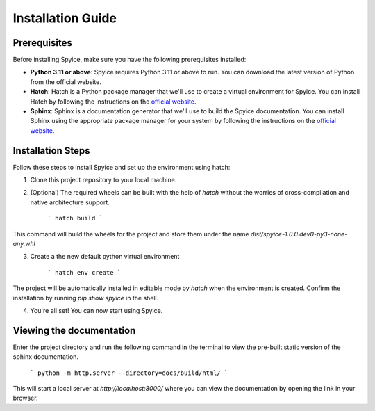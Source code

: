 Installation Guide
==================

Prerequisites
-------------

Before installing Spyice, make sure you have the following prerequisites installed:

- **Python 3.11 or above**: Spyice requires Python 3.11 or above to run. You can download the latest version of Python from the official website.

- **Hatch**: Hatch is a Python package manager that we'll use to create a virtual environment for Spyice. You can install Hatch by following the instructions on the `official website <https://hatch.pypa.io/latest/install/>`_.

- **Sphinx**: Sphinx is a documentation generator that we'll use to build the Spyice documentation. You can install Sphinx using the appropriate package manager for your system by following the instructions on the `official website <https://www.sphinx-doc.org/en/master/usage/installation.html>`_.

Installation Steps
------------------

Follow these steps to install Spyice and set up the environment using hatch:

1. Clone this project repository to your local machine.

2. (Optional) The required wheels can be built with the help of `hatch` without the worries of cross-compilation and native architecture support.
    
    ```
    hatch build
    ```

This command will build the wheels for the project and store them under the name `dist/spyice-1.0.0.dev0-py3-none-any.whl`

3. Create a the new default python virtual environment

    ```
    hatch env create
    ```
    
The project will be automatically installed in editable mode by `hatch` when the environment is created. Confirm the installation by running `pip show spyice` in the shell.

4. You're all set! You can now start using Spyice.

Viewing the documentation
--------------------------

Enter the project directory and run the following command in the terminal to view the pre-built static version of the sphinx documentation.

    ```
    python -m http.server --directory=docs/build/html/
    ```

This will start a local server at `http://localhost:8000/` where you can view the documentation by opening the link in your browser.